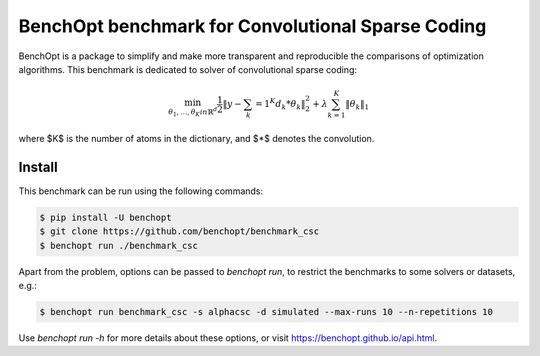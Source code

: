 BenchOpt benchmark for Convolutional Sparse Coding
=====================
|Build Status| |Python 3.6+|

BenchOpt is a package to simplify and make more transparent and
reproducible the comparisons of optimization algorithms.
This benchmark is dedicated to solver of convolutional sparse coding:

.. math::

    \min_{\theta_1, \ldots, \theta_K in \mathbb{R}^d} \frac{1}{2} \|y - \sum_k=1^K d_k * \theta_k\|^2_2 + \lambda \sum_{k=1}^K \|\theta_k\|_1

where $K$ is the number of atoms in the dictionary, and $*$ denotes the convolution.

Install
--------

This benchmark can be run using the following commands:

.. code-block::

   $ pip install -U benchopt
   $ git clone https://github.com/benchopt/benchmark_csc
   $ benchopt run ./benchmark_csc

Apart from the problem, options can be passed to `benchopt run`, to restrict the benchmarks to some solvers or datasets, e.g.:

.. code-block::

	$ benchopt run benchmark_csc -s alphacsc -d simulated --max-runs 10 --n-repetitions 10


Use `benchopt run -h` for more details about these options, or visit https://benchopt.github.io/api.html.


.. |Build Status| image:: https://github.com/benchopt/benchmark_csc/workflows/Tests/badge.svg
   :target: https://github.com/benchopt/benchmark_csc/actions
.. |Python 3.6+| image:: https://img.shields.io/badge/python-3.6%2B-blue
   :target: https://www.python.org/downloads/release/python-360/
